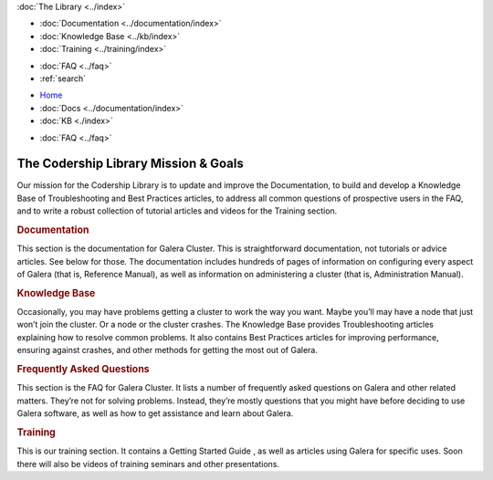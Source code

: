 .. meta::
   :title: Codership Library Mission & Goals
   :description:
   :language: en-US
   :keywords:
   :copyright: Codership Oy, 2014 - 2024. All Rights Reserved.


.. container:: left-margin

   .. container:: left-margin-top

      :doc:`The Library <../index>`

   .. container:: left-margin-content

      - :doc:`Documentation <../documentation/index>`
      - :doc:`Knowledge Base <../kb/index>`
      - :doc:`Training <../training/index>`

      .. cssclass:: sub-links

         - :doc:`Training Courses <../training/courses/index>`
         - :doc:`Tutorial Articles <../training/tutorials/index>`
         - :doc:`Training Videos <../training/videos/index>`

      - :doc:`FAQ <../faq>`
      - :ref:`search`

.. container:: top-links

   - `Home <https://galeracluster.com>`_
   - :doc:`Docs <../documentation/index>`
   - :doc:`KB <./index>`

   .. cssclass:: nav-wider

      - :doc:`Training <../training/index>`

   - :doc:`FAQ <../faq>`
   

.. cssclass:: library-index
.. _`library-mission-goals`:

======================================
The Codership Library Mission & Goals
======================================

Our mission for the Codership Library is to update and improve the Documentation, to build and develop a Knowledge Base of Troubleshooting and Best Practices articles, to address all common questions of prospective users in the FAQ, and to write a robust collection of tutorial articles and videos for the Training section.

.. rst-class:: section-heading
.. rubric:: Documentation

This section is the documentation for Galera Cluster. This is straightforward documentation, not tutorials or advice articles. See below for those. The documentation includes hundreds of pages of information on configuring every aspect of Galera (that is, Reference Manual), as well as information on administering a cluster (that is, Administration Manual).

.. rst-class:: section-heading
.. rubric:: Knowledge Base

Occasionally, you may have problems getting a cluster to work the way you want. Maybe you’ll may have a node that just won’t join the cluster. Or a node or the cluster crashes. The Knowledge Base provides Troubleshooting articles explaining how to resolve common problems. It also contains Best Practices articles for improving performance, ensuring against crashes, and other methods for getting the most out of Galera.

.. rst-class:: section-heading
.. rubric:: Frequently Asked Questions

This section is the FAQ for Galera Cluster. It lists a number of frequently asked questions on Galera and other related matters. They’re not for solving problems. Instead, they’re mostly questions that you might have before deciding to use Galera software, as well as how to get assistance and learn about Galera.

.. rst-class:: section-heading
.. rubric:: Training

This is our training section. It contains a Getting Started Guide , as well as articles using Galera for specific uses. Soon there will also be videos of training seminars and other presentations.

.. |---|   unicode:: U+2014 .. EM DASH
   :trim:
